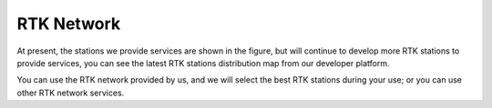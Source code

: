 RTK Network
===========

At present, the stations we provide services are shown in the figure, but will continue to develop more RTK stations to provide services, you can see the latest RTK stations distribution map from our developer platform.

.. image:: media/network.png

You can use the RTK network provided by us, and we will select the best RTK stations during your use; or you can use other RTK network services.




